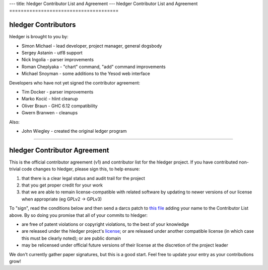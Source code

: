---
title: hledger Contributor List and Agreement
---
hledger Contributor List and Agreement
======================================

hledger Contributors
--------------------
hledger is brought to you by:

- Simon Michael - lead developer, project manager, general dogsbody
- Sergey Astanin - utf8 support
- Nick Ingolia - parser improvements
- Roman Cheplyaka - "chart" command, "add" command improvements
- Michael Snoyman - some additions to the Yesod web interface

Developers who have not yet signed the contributor agreement:

- Tim Docker - parser improvements
- Marko Kocić - hlint cleanup
- Oliver Braun - GHC 6.12 compatibility
- Gwern Branwen - cleanups

Also:

- John Wiegley - created the original ledger program

.. raw:: html

 <br>

----

.. raw:: html

 <br>

hledger Contributor Agreement
-----------------------------
This is the official contributor agreement (v1) and contributor list
for the hledger project. If you have contributed non-trivial code
changes to hledger, please sign this, to help ensure:

1. that there is a clear legal status and audit trail for the project

2. that you get proper credit for your work

3. that we are able to remain license-compatible with related software
   by updating to newer versions of our license when appropriate
   (eg GPLv2 -> GPLv3)

To "sign", read the conditions below and then send a darcs patch to
`this file`_  adding your name to the Contributor List above.  By so
doing you promise that all of your commits to hledger:

- are free of patent violations or copyright violations, to the best of
  your knowledge

- are released under the hledger project's license_; or are released
  under another compatible license (in which case this must be clearly
  noted); or are public domain

- may be relicensed under official future versions of their license 
  at the discretion of the project leader

We don't currently gather paper signatures, but this is a good start.
Feel free to update your entry as your contributions grow!


.. _license:   http://joyful.com/repos/hledger/LICENSE
.. _this file: http://joyful.com//darcsweb/darcsweb.cgi?r=hledger;a=filehistory;f=/CONTRIBUTORS

